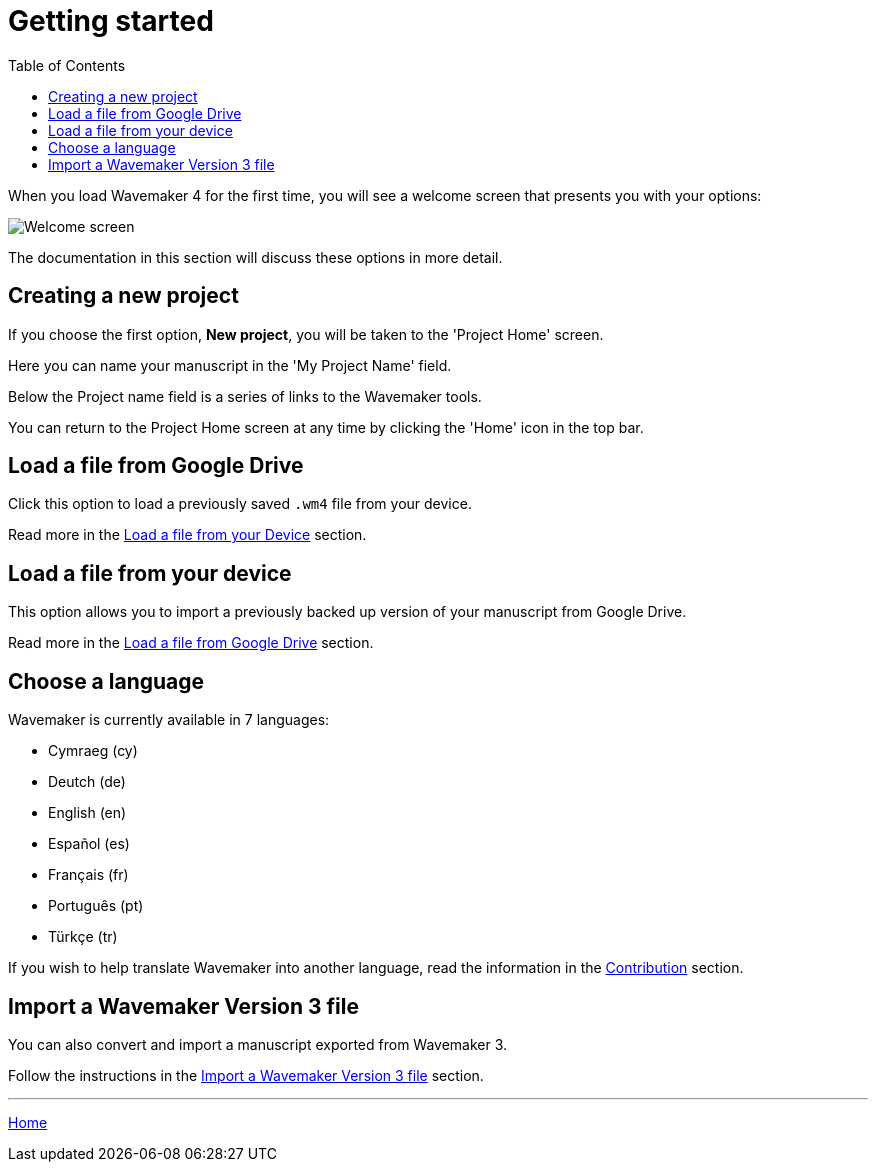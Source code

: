 :doctype: book
:toc:
:toclevels: 1

= Getting started

When you load Wavemaker 4 for the first time, you will see a welcome screen that presents you with your options:

image::../images/welcome-screen.png[Welcome screen]

The documentation in this section will discuss these options in more detail.

== Creating a new project

If you choose the first option, *New project*, you will be taken to the 'Project Home' screen.

Here you can name your manuscript in the 'My Project Name' field.

Below the Project name field is a series of links to the Wavemaker tools.

You can return to the Project Home screen at any time by clicking the 'Home' icon in the top bar.

== Load a file from Google Drive

Click this option to load a previously saved `.wm4` file from your device.

Read more in the xref:backup-import-export.adoc#load-file-from-device[Load a file from your Device] section.

== Load a file from your device

This option allows you to import a previously backed up version of your manuscript from Google Drive.

Read more in the xref:backup-import-export.adoc#load-file-from-drive[Load a file from Google Drive] section.

== Choose a language

Wavemaker is currently available in 7 languages:

* Cymraeg (cy)
* Deutch (de)
* English (en)
* Español (es)
* Français (fr)
* Português (pt)
* Türkçe (tr)

If you wish to help translate Wavemaker into another language, read the information in the xref:development.adoc#contribution[Contribution] section.

== Import a Wavemaker Version 3 file

You can also convert and import a manuscript exported from Wavemaker 3.

Follow the instructions in the xref:backuo-import-export.adoc#import-from-wm3[Import a Wavemaker Version 3 file] section.

'''

xref:index.adoc[Home]